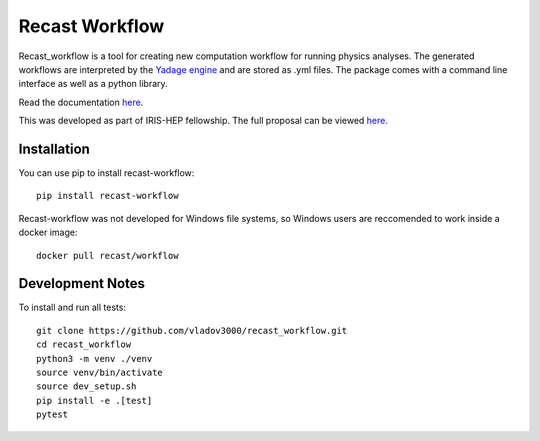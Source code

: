 Recast Workflow
===============

Recast_workflow is a tool for creating new computation workflow for
running physics analyses. The generated workflows are interpreted by the
`Yadage engine`_ and are stored as .yml files. The package comes with a
command line interface as well as a python library.

Read the documentation `here`_.

This was developed as part of IRIS-HEP fellowship. The full proposal can
be viewed `here <https://iris-hep.org/fellows/vovechkin.html>`__.

Installation
------------

You can use pip to install recast-workflow:

::

   pip install recast-workflow

Recast-workflow was not developed for Windows file systems, so Windows
users are reccomended to work inside a docker image:

::

   docker pull recast/workflow

Development Notes
-----------------

To install and run all tests:

::

   git clone https://github.com/vladov3000/recast_workflow.git
   cd recast_workflow
   python3 -m venv ./venv
   source venv/bin/activate
   source dev_setup.sh
   pip install -e .[test]
   pytest

.. _Yadage engine: https://github.com/yadage/yadage
.. _here: https://recast-wf.readthedocs.io/en/latest/
